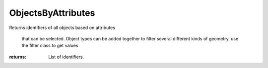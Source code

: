 ObjectsByAttributes
-------------------

.. py:method:: ObjectsByAttributes(name=None, layerName=None, layout=None, filter=0, include_grips=False, include_lights=False, is_instances=False, include_reference=False, include_selected=True, state=0)


Returns identifiers of all objects based on attributes


                                                                                     that can be selected. Object types can be added together to filter
                                                                                     several different kinds of geometry. use the filter class to get values



:returns: List of identifiers.